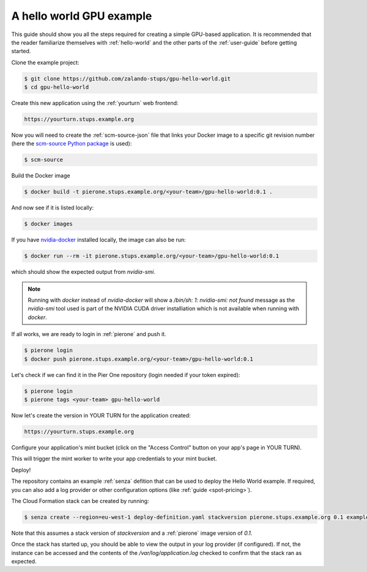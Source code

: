 =========================
A hello world GPU example
=========================

This guide should show you all the steps required for creating a simple GPU-based application. It is recommended that the reader familiarize themselves with :ref:`hello-world` and the other parts of the :ref:`user-guide` before getting started.

Clone the example project:

.. code-block:: bash

    $ git clone https://github.com/zalando-stups/gpu-hello-world.git
    $ cd gpu-hello-world

Create this new application using the :ref:`yourturn` web frontend:

.. code-block:: bash

    https://yourturn.stups.example.org

Now you will need to create the :ref:`scm-source-json` file that links your Docker image to a specific git revision number (here the `scm-source Python package <https://pypi.python.org/pypi/scm-source>`_ is used):

.. code-block:: bash

    $ scm-source

Build the Docker image

.. code-block:: bash

    $ docker build -t pierone.stups.example.org/<your-team>/gpu-hello-world:0.1 .

And now see if it is listed locally:

.. code-block:: bash

    $ docker images

If you have `nvidia-docker <https://github.com/NVIDIA/nvidia-docker>`_ installed locally, the image can also be run:

.. code-block:: bash

    $ docker run --rm -it pierone.stups.example.org/<your-team>/gpu-hello-world:0.1

which should show the expected output from `nvidia-smi`.

.. Note::

    Running with `docker` instead of `nvidia-docker` will show a `/bin/sh: 1: nvidia-smi: not found` message as the `nvidia-smi` tool used is part of the NVIDIA CUDA driver installiation which is not available when running with `docker`.

If all works, we are ready to login in :ref:`pierone` and push it.

.. code-block:: bash

    $ pierone login
    $ docker push pierone.stups.example.org/<your-team>/gpu-hello-world:0.1

Let's check if we can find it in the Pier One repository (login needed if your token expired):

.. code-block:: bash

    $ pierone login
    $ pierone tags <your-team> gpu-hello-world

Now let's create the version in YOUR TURN for the application created:

.. code-block:: bash

    https://yourturn.stups.example.org

Configure your application's mint bucket (click on the "Access Control" button on your app's page in YOUR TURN).

This will trigger the mint worker to write your app credentials to your mint bucket.

Deploy!

The repository contains an example :ref:`senza` defition that can be used to deploy the Hello World example. If required, you can also add a log provider or other configuration options (like :ref:`guide <spot-pricing>`).

The Cloud Formation stack can be created by running:

.. code-block:: bash

    $ senza create --region=eu-west-1 deploy-definition.yaml stackversion pierone.stups.example.org 0.1 example-mint-bucket-eu-west-1

Note that this assumes a stack version of `stackversion` and a :ref:`pierone` image version of `0.1`.

Once the stack has started up, you should be able to view the output in your log provider (if configured). If not, the instance can be accessed and the contents of the `/var/log/application.log` checked to confirm that the stack ran as expected.
